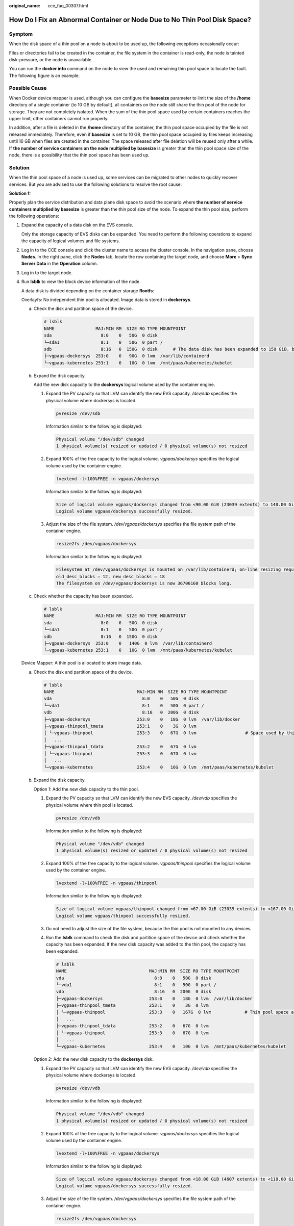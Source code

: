 :original_name: cce_faq_00307.html

.. _cce_faq_00307:

How Do I Fix an Abnormal Container or Node Due to No Thin Pool Disk Space?
==========================================================================

Symptom
-------

When the disk space of a thin pool on a node is about to be used up, the following exceptions occasionally occur:

Files or directories fail to be created in the container, the file system in the container is read-only, the node is tainted disk-pressure, or the node is unavailable.

You can run the **docker info** command on the node to view the used and remaining thin pool space to locate the fault. The following figure is an example.

|image1|

Possible Cause
--------------

When Docker device mapper is used, although you can configure the **basesize** parameter to limit the size of the **/home** directory of a single container (to 10 GB by default), all containers on the node still share the thin pool of the node for storage. They are not completely isolated. When the sum of the thin pool space used by certain containers reaches the upper limit, other containers cannot run properly.

In addition, after a file is deleted in the **/home** directory of the container, the thin pool space occupied by the file is not released immediately. Therefore, even if **basesize** is set to 10 GB, the thin pool space occupied by files keeps increasing until 10 GB when files are created in the container. The space released after file deletion will be reused only after a while. If **the number of service containers on the node multiplied by basesize** is greater than the thin pool space size of the node, there is a possibility that the thin pool space has been used up.

Solution
--------

When the thin pool space of a node is used up, some services can be migrated to other nodes to quickly recover services. But you are advised to use the following solutions to resolve the root cause:

**Solution 1:**

Properly plan the service distribution and data plane disk space to avoid the scenario where **the number of service containers multiplied by basesize** is greater than the thin pool size of the node. To expand the thin pool size, perform the following operations:

#. Expand the capacity of a data disk on the EVS console.

   Only the storage capacity of EVS disks can be expanded. You need to perform the following operations to expand the capacity of logical volumes and file systems.

#. Log in to the CCE console and click the cluster name to access the cluster console. In the navigation pane, choose **Nodes**. In the right pane, click the **Nodes** tab, locate the row containing the target node, and choose **More** > **Sync Server Data** in the **Operation** column.

#. Log in to the target node.

#. Run **lsblk** to view the block device information of the node.

   A data disk is divided depending on the container storage **Rootfs**:

   Overlayfs: No independent thin pool is allocated. Image data is stored in **dockersys**.

   a. Check the disk and partition space of the device.

      .. code-block::

         # lsblk
         NAME                MAJ:MIN RM  SIZE RO TYPE MOUNTPOINT
         sda                   8:0    0   50G  0 disk
         └─sda1                8:1    0   50G  0 part /
         sdb                   8:16   0  150G  0 disk      # The data disk has been expanded to 150 GiB, but 50 GiB space is free.
         ├─vgpaas-dockersys  253:0    0   90G  0 lvm  /var/lib/containerd
         └─vgpaas-kubernetes 253:1    0   10G  0 lvm  /mnt/paas/kubernetes/kubelet

   b. Expand the disk capacity.

      Add the new disk capacity to the **dockersys** logical volume used by the container engine.

      #. Expand the PV capacity so that LVM can identify the new EVS capacity. */dev/sdb* specifies the physical volume where dockersys is located.

         .. code-block::

            pvresize /dev/sdb

         Information similar to the following is displayed:

         .. code-block::

            Physical volume "/dev/sdb" changed
            1 physical volume(s) resized or updated / 0 physical volume(s) not resized

      #. Expand 100% of the free capacity to the logical volume. *vgpaas/dockersys* specifies the logical volume used by the container engine.

         .. code-block::

            lvextend -l+100%FREE -n vgpaas/dockersys

         Information similar to the following is displayed:

         .. code-block::

            Size of logical volume vgpaas/dockersys changed from <90.00 GiB (23039 extents) to 140.00 GiB (35840 extents).
            Logical volume vgpaas/dockersys successfully resized.

      #. Adjust the size of the file system. */dev/vgpaas/dockersys* specifies the file system path of the container engine.

         .. code-block::

            resize2fs /dev/vgpaas/dockersys

         Information similar to the following is displayed:

         .. code-block::

            Filesystem at /dev/vgpaas/dockersys is mounted on /var/lib/containerd; on-line resizing required
            old_desc_blocks = 12, new_desc_blocks = 18
            The filesystem on /dev/vgpaas/dockersys is now 36700160 blocks long.

   c. Check whether the capacity has been expanded.

      .. code-block::

         # lsblk
         NAME                MAJ:MIN RM  SIZE RO TYPE MOUNTPOINT
         sda                   8:0    0   50G  0 disk
         └─sda1                8:1    0   50G  0 part /
         sdb                   8:16   0  150G  0 disk
         ├─vgpaas-dockersys  253:0    0   140G  0 lvm  /var/lib/containerd
         └─vgpaas-kubernetes 253:1    0   10G  0 lvm  /mnt/paas/kubernetes/kubelet

   Device Mapper: A thin pool is allocated to store image data.

   a. Check the disk and partition space of the device.

      .. code-block::

         # lsblk
         NAME                                MAJ:MIN RM  SIZE RO TYPE MOUNTPOINT
         vda                                   8:0    0   50G  0 disk
         └─vda1                                8:1    0   50G  0 part /
         vdb                                   8:16   0  200G  0 disk
         ├─vgpaas-dockersys                  253:0    0   18G  0 lvm  /var/lib/docker
         ├─vgpaas-thinpool_tmeta             253:1    0    3G  0 lvm
         │ └─vgpaas-thinpool                 253:3    0   67G  0 lvm                   # Space used by thin pool
         │   ...
         ├─vgpaas-thinpool_tdata             253:2    0   67G  0 lvm
         │ └─vgpaas-thinpool                 253:3    0   67G  0 lvm
         │   ...
         └─vgpaas-kubernetes                 253:4    0   10G  0 lvm  /mnt/paas/kubernetes/kubelet

   b. Expand the disk capacity.

      Option 1: Add the new disk capacity to the thin pool.

      #. Expand the PV capacity so that LVM can identify the new EVS capacity. */dev/vdb* specifies the physical volume where thin pool is located.

         .. code-block::

            pvresize /dev/vdb

         Information similar to the following is displayed:

         .. code-block::

            Physical volume "/dev/vdb" changed
            1 physical volume(s) resized or updated / 0 physical volume(s) not resized

      #. Expand 100% of the free capacity to the logical volume. *vgpaas/thinpool* specifies the logical volume used by the container engine.

         .. code-block::

            lvextend -l+100%FREE -n vgpaas/thinpool

         Information similar to the following is displayed:

         .. code-block::

            Size of logical volume vgpaas/thinpool changed from <67.00 GiB (23039 extents) to <167.00 GiB (48639 extents).
            Logical volume vgpaas/thinpool successfully resized.

      #. Do not need to adjust the size of the file system, because the thin pool is not mounted to any devices.

      #. Run the **lsblk** command to check the disk and partition space of the device and check whether the capacity has been expanded. If the new disk capacity was added to the thin pool, the capacity has been expanded.

         .. code-block::

            # lsblk
            NAME                                MAJ:MIN RM  SIZE RO TYPE MOUNTPOINT
            vda                                   8:0    0   50G  0 disk
            └─vda1                                8:1    0   50G  0 part /
            vdb                                   8:16   0  200G  0 disk
            ├─vgpaas-dockersys                  253:0    0   18G  0 lvm  /var/lib/docker
            ├─vgpaas-thinpool_tmeta             253:1    0    3G  0 lvm
            │ └─vgpaas-thinpool                 253:3    0   167G  0 lvm             # Thin pool space after capacity expansion
            │   ...
            ├─vgpaas-thinpool_tdata             253:2    0   67G  0 lvm
            │ └─vgpaas-thinpool                 253:3    0   67G  0 lvm
            │   ...
            └─vgpaas-kubernetes                 253:4    0   10G  0 lvm  /mnt/paas/kubernetes/kubelet

      Option 2: Add the new disk capacity to the **dockersys** disk.

      #. Expand the PV capacity so that LVM can identify the new EVS capacity. */dev/vdb* specifies the physical volume where dockersys is located.

         .. code-block::

            pvresize /dev/vdb

         Information similar to the following is displayed:

         .. code-block::

            Physical volume "/dev/vdb" changed
            1 physical volume(s) resized or updated / 0 physical volume(s) not resized

      #. Expand 100% of the free capacity to the logical volume. *vgpaas/dockersys* specifies the logical volume used by the container engine.

         .. code-block::

            lvextend -l+100%FREE -n vgpaas/dockersys

         Information similar to the following is displayed:

         .. code-block::

            Size of logical volume vgpaas/dockersys changed from <18.00 GiB (4607 extents) to <118.00 GiB (30208 extents).
            Logical volume vgpaas/dockersys successfully resized.

      #. Adjust the size of the file system. */dev/vgpaas/dockersys* specifies the file system path of the container engine.

         .. code-block::

            resize2fs /dev/vgpaas/dockersys

         Information similar to the following is displayed:

         .. code-block::

            Filesystem at /dev/vgpaas/dockersys is mounted on /var/lib/docker; on-line resizing required
            old_desc_blocks = 3, new_desc_blocks = 15
            The filesystem on /dev/vgpaas/dockersys is now 30932992 blocks long.

      #. Run the **lsblk** command to check the disk and partition space of the device and check whether the capacity has been expanded. If the new disk capacity was added to the dockersys, the capacity has been expanded.

         .. code-block::

            # lsblk
            NAME                                MAJ:MIN RM  SIZE RO TYPE MOUNTPOINT
            vda                                   8:0    0   50G  0 disk
            └─vda1                                8:1    0   50G  0 part /
            vdb                                   8:16   0  200G  0 disk
            ├─vgpaas-dockersys                  253:0    0   118G  0 lvm  /var/lib/docker     # dockersys after capacity expansion
            ├─vgpaas-thinpool_tmeta             253:1    0    3G  0 lvm
            │ └─vgpaas-thinpool                 253:3    0   67G  0 lvm
            │   ...
            ├─vgpaas-thinpool_tdata             253:2    0   67G  0 lvm
            │ └─vgpaas-thinpool                 253:3    0   67G  0 lvm
            │   ...
            └─vgpaas-kubernetes                 253:4    0   10G  0 lvm  /mnt/paas/kubernetes/kubelet

**Solution 2:**

Create and delete files in service containers in the local storage (such as emptyDir and hostPath) or cloud storage directory mounted to the container. Such files do not occupy the thin pool space.

**Solution 3:**

If the OS uses OverlayFS, services can be deployed on such nodes to prevent the problem that the disk space occupied by files created or deleted in the container is not released immediately.

.. |image1| image:: /_static/images/en-us_image_0000002218818954.png
